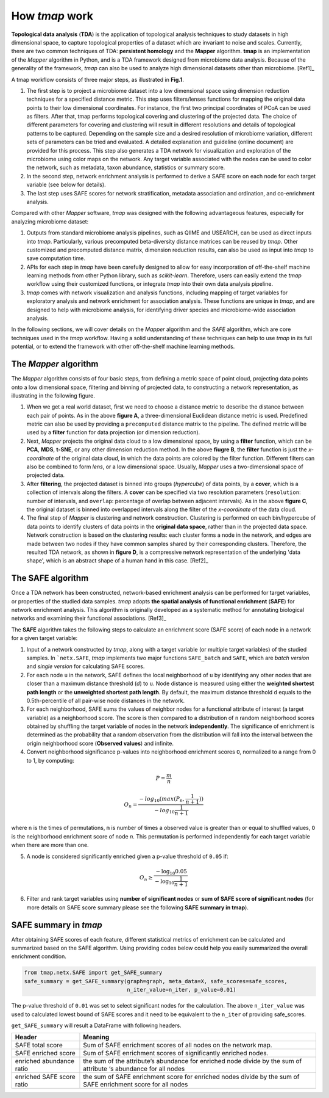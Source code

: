 How *tmap* work
####################

**Topological data analysis** (**TDA**) is the application of topological analysis techniques to study datasets in high dimensional space, to capture topological properties of a dataset which are invariant to noise and scales. Currently, there are two common techniques of TDA: **persistent homology** and the **Mapper** algorithm. **tmap** is an implementation of the *Mapper* algorithm in Python, and is a TDA framework designed from microbiome data analysis. Because of the generality of the framework, *tmap* can also be used to analyze high dimensional datasets other than microbiome. [Ref1]_

A tmap workflow consists of three major steps, as illustrated in **Fig.1**.

1. The first step is to project a microbiome dataset into a low dimensional space using dimension reduction techniques for a specified distance metric. This step uses filters/lenses functions for mapping the original data points to their low dimensional coordinates. For instance, the first two principal coordinates of PCoA can be used as filters. After that, tmap performs topological covering and clustering of the projected data. The choice of different parameters for covering and clustering will result in different resolutions and details of topological patterns to be captured. Depending on the sample size and a desired resolution of microbiome variation, different sets of parameters can be tried and evaluated. A detailed explanation and guideline (online document) are provided for this process. This step also generates a TDA network for visualization and exploration of the microbiome using color maps on the network. Any target variable associated with the nodes can be used to color the network, such as metadata, taxon abundance, statistics or summary score.
2. In the second step, network enrichment analysis is performed to derive a SAFE score on each node for each target variable (see below for details).
3. The last step uses SAFE scores for network stratification, metadata association and ordination, and co-enrichment analysis.

.. image:: img/Figure1.png
    :alt: tmap workflow
    :align: center

Compared with other *Mapper* software, *tmap* was designed with the following advantageous features, especially for analyzing microbiome dataset:

1. Outputs from standard microbiome analysis pipelines, such as QIIME and USEARCH, can be used as direct inputs into *tmap*. Particularly, various precomputed beta-diversity distance matrices can be reused by *tmap*. Other customized and precomputed distance matrix, dimension reduction results, can also be used as input into *tmap* to save computation time.
2. APIs for each step in *tmap* have been carefully designed to allow for easy incorporation of off-the-shelf machine learning methods from other Python library, such as *scikit-learn*. Therefore, users can easily extend the *tmap* workflow using their customized functions, or integrate *tmap* into their own data analysis pipeline.
3. *tmap* comes with network visualization and analysis functions, including mapping of target variables for exploratory analysis and network enrichment for association analysis. These functions are unique in *tmap*, and are designed to help with microbiome analysis, for identifying driver species and microbiome-wide association analysis.

In the following sections, we will cover details on the *Mapper* algorithm and the *SAFE* algorithm, which are core techniques used in the *tmap* workflow. Having a solid understanding of these techniques can help to use *tmap* in its full potential, or to extend the framework with other off-the-shelf machine learning methods.

The *Mapper* algorithm
===================================

The *Mapper* algorithm consists of four basic steps, from defining a metric space of point cloud, projecting data points onto a low dimensional space, filtering and binning of projected data, to constructing a network representation, as illustrating in the following figure.

.. image:: img/how2work/basic_pipelines.jpg
    :alt: basic_pipelines
    :align: center
    :scale: 35 %

1. When we get a real world dataset, first we need to choose a distance metric to describe the distance between each pair of points. As in the above **figure A**, a three-dimensional Euclidean distance metric is used. Predefined metric can also be used by providing a ``precomputed`` distance matrix to the pipeline. The defined metric will be used by a **filter** function for data projection (or dimension reduction).

2. Next, *Mapper* projects the original data cloud to a low dimensional space, by using a **filter** function, which can be **PCA**, **MDS**, **t-SNE**, or any other dimension reduction method. In the above **fiugre B**, the **filter** function is just the *x-coordinate* of the original data cloud, in which the data points are colored by the filter function. Different filters can also be combined to form *lens*, or a low dimensional space. Usually, *Mapper* uses a two-dimensional space of projected data.

3. After **filtering**, the projected dataset is binned into groups (*hypercube*) of data points, by a **cover**, which is a collection of intervals along the filters. A **cover** can be specified via two resolution parameters (``resolution``: number of intervals, and ``overlap``: percentage of overlap between adjacent intervals). As in the above **figure C**, the original dataset is binned into overlapped intervals along the filter of the *x-coordinate* of the data cloud.

4. The final step of *Mapper* is clustering and network construction. Clustering is performed on each bin/hypercube of data points to identify clusters of data points in the **original data space**, rather than in the projected data space. Network construction is based on the clustering results: each cluster forms a node in the network, and edges are made between two nodes if they have common samples shared by their corresponding clusters. Therefore, the resulted TDA network, as shown in **figure D**, is a compressive network representation of the underlying 'data shape', which is an abstract shape of a human hand in this case. [Ref2]_

The SAFE algorithm
===================================

Once a TDA network has been constructed, network-based enrichment analysis can be performed for target variables, or properties of the studied data samples. *tmap* adopts **the spatial analysis of functional enrichment** (**SAFE**) for network enrichment analysis. This algorithm is originally developed as a systematic method for annotating biological networks and examining their functional associations. [Ref3]_

The **SAFE** algorithm takes the following steps to calculate an enrichment score (SAFE score) of each node in a network for a given target variable:

1. Input of a network constructed by *tmap*, along with a target variable (or multiple target variables) of the studied samples. In ```netx.SAFE``, *tmap* implements two major functions ``SAFE_batch`` and ``SAFE``, which are *batch version* and *single version* for calculating SAFE scores.

2. For each node ``u`` in the network, SAFE defines the local neighborhood of ``u`` by identifying any other nodes that are closer than a maximum distance threshold (`d`) to ``u``. Node distance is measured using either the **weighted shortest path length** or the **unweighted shortest path length**. By default, the maximum distance threshold ``d`` equals to the 0.5th-percentile of all pair-wise node distances in the network.

3. For each neighborhood, SAFE sums the values of neighbor nodes for a functional attribute of interest (a target variable) as a neighborhood score. The score is then compared to a distribution of ``n`` random neighborhood scores obtained by shuffling the target variable of nodes in the network **independently**. The significance of enrichment is determined as the probability that a random observation from the distribution will fall into the interval between the origin neighborhood score (**Observed values**) and infinite.

4. Convert neighborhood significance p-values into neighborhood enrichment scores ``O``, normalized to a range from 0 to 1, by computing:

.. math::

    P = \frac{m}{n}

.. math::

    O_{n} = \frac{-log_{10}(max(P_{n},\frac{1}{n+1}))}{-log_{10}\frac{1}{n+1}}

where ``n`` is the times of permutations, ``m`` is number of times a observed value is greater than or equal to shuffled values, ``O`` is the neighborhood enrichment score of node *n*. This permutation is performed independently for each target variable when there are more than one.

5. A node is considered significantly enriched given a p-value threshold of ``0.05`` if:

.. math::

    O_{n} \ge \frac{-\log_{10} 0.05}{-\log_{10} \frac{1}{n+1}}

6. Filter and rank target variables using **number of significant nodes** or **sum of SAFE score of significant nodes** (for more details on SAFE score summary please see the following **SAFE summary in tmap**).

SAFE summary in *tmap*
===================================

After obtaining SAFE scores of each feature, different statistical metrics of enrichment can be calculated and summarized based on the SAFE algorithm. Using providing codes below could help you easily summarized the overall enrichment condition.


.. code-block:: python

  from tmap.netx.SAFE import get_SAFE_summary
  safe_summary = get_SAFE_summary(graph=graph, meta_data=X, safe_scores=safe_scores,
                                  n_iter_value=n_iter, p_value=0.01)

The p-value threshold of ``0.01`` was set to select significant nodes for the calculation. The above ``n_iter_value`` was used to calculated lowest bound of SAFE scores and it need to be equivalent to the ``n_iter`` of providing safe_scores.

``get_SAFE_summary`` will result a DataFrame with following headers.

==========================  ========
Header                      Meaning
==========================  ========
SAFE total score            Sum of SAFE enrichment scores of all nodes on the network map.
SAFE enriched score         Sum of SAFE enrichment scores of significantly enriched nodes.
enriched abundance ratio    the sum of the attribute’s abundance for enriched node divide by the sum of attribute ‘s abundance for all nodes
enriched SAFE score ratio   the sum of SAFE enrichment score for enriched nodes divide by the sum of SAFE enrichment score for all nodes
==========================  ========

